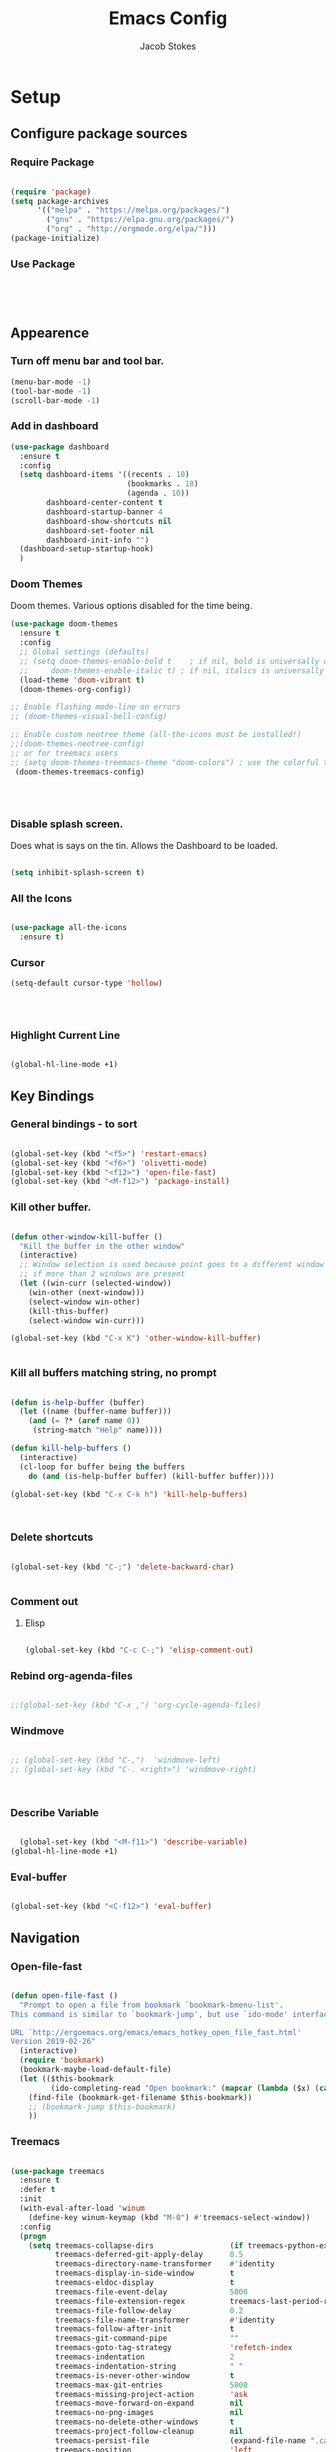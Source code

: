 #+TITLE: Emacs Config
#+AUTHOR: Jacob Stokes
#+TOC: true
#+DATE: 
* Setup
** Configure package sources
*** Require Package
#+BEGIN_SRC emacs-lisp

(require 'package)
(setq package-archives
      '(("melpa" . "https://melpa.org/packages/")
        ("gnu" . "https://elpa.gnu.org/packages/")
        ("org" . "http://orgmode.org/elpa/")))
(package-initialize)
#+END_SRC

*** Use Package
 #+BEGIN_SRC emacs-lisp




 #+END_SRC
** Appearence
*** Turn off menu bar and tool bar.
  #+BEGIN_SRC emacs-lisp
    (menu-bar-mode -1)
    (tool-bar-mode -1) 
    (scroll-bar-mode -1)
  #+END_SRC
*** Add in dashboard
  #+BEGIN_SRC emacs-lisp
    (use-package dashboard
      :ensure t
      :config
      (setq dashboard-items '((recents . 10)
                              (bookmarks . 10)
                              (agenda . 10))
            dashboard-center-content t
            dashboard-startup-banner 4
            dashboard-show-shortcuts nil
            dashboard-set-footer nil
            dashboard-init-info "")        
      (dashboard-setup-startup-hook)
      )
    #+END_SRC
*** Doom Themes
Doom themes.  Various options disabled for the time being.
#+BEGIN_SRC emacs-lisp
  (use-package doom-themes
    :ensure t  
    :config
    ;; Global settings (defaults)
    ;; (setq doom-themes-enable-bold t    ; if nil, bold is universally disabled
    ;;     doom-themes-enable-italic t) ; if nil, italics is universally disabled
    (load-theme 'doom-vibrant t)
    (doom-themes-org-config))

  ;; Enable flashing mode-line on errors
  ;; (doom-themes-visual-bell-config)

  ;; Enable custom neotree theme (all-the-icons must be installed!)
  ;;(doom-themes-neotree-config)
  ;; or for treemacs users
  ;; (setq doom-themes-treemacs-theme "doom-colors") ; use the colorful treemacs theme
   (doom-themes-treemacs-config)

 
 

#+END_SRC
*** Disable splash screen.
Does what is says on the tin.  Allows the Dashboard to be loaded. 
 #+BEGIN_SRC emacs-lisp

 (setq inhibit-splash-screen t)

 #+END_SRC
*** All the Icons

#+BEGIN_SRC emacs-lisp

  (use-package all-the-icons
    :ensure t)

#+END_SRC
*** Cursor
#+BEGIN_SRC emacs-lisp
  (setq-default cursor-type 'hollow)




#+END_SRC
*** Highlight Current Line
#+BEGIN_SRC emacs-lisp

  (global-hl-line-mode +1)
#+END_SRC
** Key Bindings
*** General bindings - to sort
 #+BEGIN_SRC emacs-lisp 

   (global-set-key (kbd "<f5>") 'restart-emacs)
   (global-set-key (kbd "<f6>") 'olivetti-mode)
   (global-set-key (kbd "<f12>") 'open-file-fast)
   (global-set-key (kbd "<M-f12>") 'package-install)

 #+END_SRC

*** Kill other buffer.

 #+BEGIN_SRC emacs-lisp

   (defun other-window-kill-buffer ()
     "Kill the buffer in the other window"
     (interactive)
     ;; Window selection is used because point goes to a different window
     ;; if more than 2 windows are present
     (let ((win-curr (selected-window))
	   (win-other (next-window)))
       (select-window win-other)
       (kill-this-buffer)
       (select-window win-curr)))

   (global-set-key (kbd "C-x K") 'other-window-kill-buffer)


 #+END_SRC

*** Kill all buffers matching string, no prompt
 #+BEGIN_SRC emacs-lisp

   (defun is-help-buffer (buffer)
     (let ((name (buffer-name buffer)))
       (and (= ?* (aref name 0))
	    (string-match "Help" name))))

   (defun kill-help-buffers ()
     (interactive)
     (cl-loop for buffer being the buffers
	   do (and (is-help-buffer buffer) (kill-buffer buffer))))

   (global-set-key (kbd "C-x C-k h") 'kill-help-buffers)



 #+END_SRC

*** Delete shortcuts
 #+BEGIN_SRC emacs-lisp

   (global-set-key (kbd "C-;") 'delete-backward-char)


 #+END_SRC

*** Comment out
**** Elisp
  #+BEGIN_SRC emacs-lisp

    (global-set-key (kbd "C-c C-;") 'elisp-comment-out)

  #+END_SRC
*** Rebind org-agenda-files
#+BEGIN_SRC emacs-lisp

  ;;(global-set-key (kbd "C-x ,") 'org-cycle-agenda-files)
#+END_SRC
*** Windmove
#+BEGIN_SRC emacs-lisp

;; (global-set-key (kbd "C-,")  'windmove-left)
;; (global-set-key (kbd "C-. <right>") 'windmove-right)



#+END_SRC
*** Describe Variable
#+BEGIN_SRC emacs-lisp

    (global-set-key (kbd "<M-f11>") 'describe-variable)
  (global-hl-line-mode +1)
#+END_SRC
*** Eval-buffer
#+BEGIN_SRC emacs-lisp

  (global-set-key (kbd "<C-f12>") 'eval-buffer)

#+END_SRC
** Navigation
*** Open-file-fast
#+BEGIN_SRC emacs-lisp

  (defun open-file-fast ()
    "Prompt to open a file from bookmark `bookmark-bmenu-list'.
  This command is similar to `bookmark-jump', but use `ido-mode' interface, and ignore cursor position in bookmark.

  URL `http://ergoemacs.org/emacs/emacs_hotkey_open_file_fast.html'
  Version 2019-02-26"
    (interactive)
    (require 'bookmark)
    (bookmark-maybe-load-default-file)
    (let (($this-bookmark
           (ido-completing-read "Open bookmark:" (mapcar (lambda ($x) (car $x)) bookmark-alist))))
      (find-file (bookmark-get-filename $this-bookmark))
      ;; (bookmark-jump $this-bookmark)
      ))

#+END_SRC

*** Treemacs
#+BEGIN_SRC emacs-lisp

(use-package treemacs
  :ensure t
  :defer t
  :init
  (with-eval-after-load 'winum
    (define-key winum-keymap (kbd "M-0") #'treemacs-select-window))
  :config
  (progn
    (setq treemacs-collapse-dirs                 (if treemacs-python-executable 3 0)
          treemacs-deferred-git-apply-delay      0.5
          treemacs-directory-name-transformer    #'identity
          treemacs-display-in-side-window        t
          treemacs-eldoc-display                 t
          treemacs-file-event-delay              5000
          treemacs-file-extension-regex          treemacs-last-period-regex-value
          treemacs-file-follow-delay             0.2
          treemacs-file-name-transformer         #'identity
          treemacs-follow-after-init             t
          treemacs-git-command-pipe              ""
          treemacs-goto-tag-strategy             'refetch-index
          treemacs-indentation                   2
          treemacs-indentation-string            " "
          treemacs-is-never-other-window         t
          treemacs-max-git-entries               5000
          treemacs-missing-project-action        'ask
          treemacs-move-forward-on-expand        nil
          treemacs-no-png-images                 nil
          treemacs-no-delete-other-windows       t
          treemacs-project-follow-cleanup        nil
          treemacs-persist-file                  (expand-file-name ".cache/treemacs-persist" user-emacs-directory)
          treemacs-position                      'left
          treemacs-recenter-distance             0.1
          treemacs-recenter-after-file-follow    nil
          treemacs-recenter-after-tag-follow     nil
          treemacs-recenter-after-project-jump   'always
          treemacs-recenter-after-project-expand 'on-distance
          treemacs-show-cursor                   nil
          treemacs-show-hidden-files             t
          treemacs-silent-filewatch              nil
          treemacs-silent-refresh                nil
          treemacs-sorting                       'alphabetic-asc
          treemacs-space-between-root-nodes      t
          treemacs-tag-follow-cleanup            t
          treemacs-tag-follow-delay              1.5
          treemacs-user-mode-line-format         nil
          treemacs-user-header-line-format       nil
          treemacs-width                         35)

    ;; The default width and height of the icons is 22 pixels. If you are
    ;; using a Hi-DPI display, uncomment this to double the icon size.
    ;;(treemacs-resize-icons 44)

    (treemacs-follow-mode t)
    (treemacs-filewatch-mode t)
    (treemacs-fringe-indicator-mode t)
    (pcase (cons (not (null (executable-find "git")))
                 (not (null treemacs-python-executable)))
      (`(t . t)
       (treemacs-git-mode 'deferred))
      (`(t . _)
       (treemacs-git-mode 'simple))))
  :bind
  (:map global-map
        ("M-0"       . treemacs-select-window)
        ("C-x t 1"   . treemacs-delete-other-windows)
        ("C-x t t"   . treemacs)
        ("C-x t B"   . treemacs-bookmark)
        ("C-x t C-t" . treemacs-find-file)
        ("C-x t M-t" . treemacs-find-tag)))

(use-package treemacs-evil
  :after treemacs evil
  :ensure t)

(use-package treemacs-projectile
  :after treemacs projectile
  :ensure t)

(use-package treemacs-icons-dired
  :after treemacs dired
  :ensure t
  :config (treemacs-icons-dired-mode))

(use-package treemacs-magit
  :after treemacs magit
  :ensure t)

(use-package treemacs-persp ;;treemacs-persective if you use perspective.el vs. persp-mode
  :after treemacs persp-mode ;;or perspective vs. persp-mode
  :ensure t
  :config (treemacs-set-scope-type 'Perspectives))

#+END_SRC
*** Windmove
#+BEGIN_SRC emacs-lisp
;;(windmove-default-keybindings 'meta)

(when (fboundp 'windmove-default-keybindings)
  (windmove-default-keybindings))

#+END_SRC





#+BEGIN_SRC emacs-lisp



#+END_SRC


*** TODO Ace-window
#+BEGIN_SRC emacs-lisp

  (use-package ace-window
    :ensure t)

(global-set-key (kbd "M-o") 'ace-window)


#+END_SRC
** Registers
*** File Registers
#+BEGIN_SRC emacs-lisp
(set-register ?s (cons 'file "~/.emacs.d/settings.org"))

#+END_SRC
* Writing 
** Spelling and Grammar
*** Dubcaps mode.
 #+BEGIN_SRC emacs-lisp
   (defun dcaps-to-scaps ()
     "Convert word in DOuble CApitals to Single Capitals."
     (interactive)
     (and (= ?w (char-syntax (char-before)))
          (save-excursion
            (and (if (called-interactively-p)
                     (skip-syntax-backward "w")
                   (= -3 (skip-syntax-backward "w")))
                 (let (case-fold-search)
                   (looking-at "\\b[[:upper:]]\\{2\\}[[:lower:]]"))
                 (capitalize-word 1)))))

   (add-hook 'post-self-insert-hook #'dcaps-to-scaps nil 'local)


   ;; Dubcaps mode

   (define-minor-mode dubcaps-mode
     "Toggle `dubcaps-mode'.  Converts words in DOuble CApitals to
   Single Capitals as you type."
     :init-value nil
     :lighter (" DC")
     (if dubcaps-mode
         (add-hook 'post-self-insert-hook #'dcaps-to-scaps nil 'local)
       (remove-hook 'post-self-insert-hook #'dcaps-to-scaps 'local)))

   (add-hook 'org-mode-hook 'dubcaps-mode)
   (add-hook 'markdown-mode-hook 'dubcaps-mode)

  #+END_SRC
*** Flyspell
 #+BEGIN_SRC emacs-lisp
    (use-package flyspell-correct
      :ensure t
      :after flyspell
      :bind (:map flyspell-mode-map ("C-'" . flyspell-correct-wrapper)))

    (use-package flyspell-correct-ivy
     :ensure t 
     :after flyspell-correct)

    ;; Hook to org mode
   ;; (add-hook 'org-mode-hook 'flyspell-mode)



 #+END_SRC
** Citations
*** Reftex
**** Enable
 #+BEGIN_SRC emacs-lisp


   (use-package reftex
     :ensure t
     :config
     (setq bibtex-completion-bibliography '("~/org-ref-test/bibs/Testing2.bib")
           bibtex-completion-format-citation-functions '((org-mode      . bibtex-completion-format-citation-pandoc-citeproc)
                                                         (latex-mode    . bibtex-completion-format-citation-cite)
                                                         (markdown-mode . bibtex-completion-format-citation-pandoc-citeproc)
                                                         (default       . bibtex-completion-format-citation-default))
           ivy-bibtex-default-action 'ivy-bibtex-insert-citation
           bibtex-completion-pdf-field "File")
     :bind (("C-C i" . ivy-bibtex)))



   ;; (setq bibtex-completion-bibliography
   ;;       '("~/org-ref-test/bibs/Testing2.bib"
   ;;         ))
   ;; 
   ;; 
   ;; (setq bibtex-completion-format-citation-functions
   ;;   '((org-mode      . bibtex-completion-format-citation-pandoc-citeproc)
   ;;     (latex-mode    . bibtex-completion-format-citation-cite)
   ;;     (markdown-mode . bibtex-completion-format-citation-pandoc-citeproc)
   ;;     (default       . bibtex-completion-format-citation-default)))



   ;; (setq ivy-bibtex-default-action 'ivy-bibtex-insert-citation)
   ;; 
   ;; (global-set-key (kbd "C-c i") 'ivy-bibtex)
   ;; 
   ;; (setq bibtex-completion-pdf-field "File")
   ;; 
 #+END_SRC
**** Functions
***** TODO Misc
#+BEGIN_SRC emacs-lisp


  (defun bibtex-completion-open-pdf-of-entry-at-point ()
    (interactive)
    (save-excursion
      (bibtex-beginning-of-entry)
      (when (looking-at bibtex-entry-maybe-empty-head)
        (bibtex-completion-open-pdf (bibtex-key-in-head)))))


  (defun my/print-reference-title ()
    "Print the title to the reference at point in the minibuffer."
    (interactive)
    (message
     (assoc-default "title"
                    (bibtex-completion-get-entry
                     (org-ref-get-bibtex-key-under-cursor)))))




#+END_SRC
** Templating
*** Yasnippets
**** Setup
#+BEGIN_SRC emacs-lisp
  (use-package yasnippet
    :ensure t
    :bind ("C-c 8" . yas-insert-snippet)
    :config
    (yas-global-mode 1))

  ;; (yas-global-mode 1)

  ;; (global-set-key (kbd "C-c 8") 'yas-insert-snippet)
#+END_SRC
* Major modes
** Org-mode
*** Required
**** Enable Export as markdown
#+BEGIN_SRC emacs-lisp

(eval-after-load "org"
  '(require 'ox-md nil t))

#+END_SRC
**** Pandoc-mode Org-mode
#+BEGIN_SRC emacs-lisp

  (add-hook 'org-mode-hook 'pandoc-mode)
  (setq org-pandoc-options-for-latex-pdf '((pdf-engine . "pdflatex")))

#+END_SRC
*** Org-babel
**** Load Languages
#+BEGIN_SRC emacs-lisp
(org-babel-do-load-languages
 'org-babel-load-languages
 '((python . t)))
#+END_SRC
**** Disable prompt
#+BEGIN_SRC emacs-lisp
  (setq org-confirm-babel-evaluate nil) 
#+END_SRC
**** Language Settings
***** Python
Set org-babel python command to python3
#+BEGIN_SRC emacs-lisp

  (setq org-babel-python-command "python3")

#+END_SRC
*** Tweaks
**** Org-Identation
#+begin_src emacs-lisp
(setq org-startup-indented t)
#+end_src
**** Better org-refile
#+BEGIN_SRC emacs-lisp

  (setq org-refile-targets '((nil :maxlevel . 9)
                                  (org-agenda-files :maxlevel . 9)))
  (setq org-outline-path-complete-in-steps nil)         ; Refile in a single go
  (setq org-refile-use-outline-path t)                  ; Show full paths for refiling


#+END_SRC
**** SRC-blocks behaviour
 #+BEGIN_SRC emacs-lisp

   (defvar org-blocks-hidden nil)

   (defun org-toggle-blocks
   ()
     (interactive)
     (if org-blocks-hidden
         (org-show-block-all)
       (org-hide-block-all))
     (setq-local org-blocks-hidden (not org-blocks-hidden)))

   (add-hook 'org-mode-hook 'org-toggle-blocks)

   (define-key org-mode-map (kbd "C-c t") 'org-toggle-blocks)
 #+END_SRC
 #+BEGIN_SRC emacs-lisp

 (setq org-src-tab-acts-natively t)

 #+END_SRC

*** Org-Journal

#+BEGIN_SRC emacs-lisp

  (use-package org-journal
    :ensure t
    :config
    (setq org-journal-dir "~/work/journal/"))

#+END_SRC

*** Org-Super-Agenda
 #+BEGIN_SRC emacs-lisp

   (use-package org-super-agenda
     :ensure t
     :config
    (setq org-super-agenda-groups '(
			      (:name "Waiting"
				  :tag "shop"))))
 #+END_SRC

*** Org-agenda

Commented out last part is for recusrively working through a directory.  This clashed with dashboard and recentf, as these files were being opened at startup.  One will do. 


#+BEGIN_SRC emacs-lisp



   (setq org-agenda-files (apply 'append
				(mapcar
				 (lambda (directory)
				   (directory-files-recursively
				    directory org-agenda-file-regexp))
				 '("~/work/agenda/"))))
    (define-key global-map "\C-ca" 'org-agenda)
   (setq org-log-done t)

#+END_SRC

** Environments
*** Python
**** Elpy
#+BEGIN_SRC emacs-lisp
  (use-package elpy
    :ensure t
    :init (elpy-enable)
    :config (setq elpy-rpc-python-command "python3")
    )
#+END_SRC

#+BEGIN_SRC emacs-lisp

;; (add-hook 'elpy-mode-hook (lambda () (highlight-indentation-mode -1)))

#+END_SRC

** Shell
*** Open Shell
#+BEGIN_SRC emacs-lisp
  (global-set-key (kbd "<f7>") 'shell)
#+END_SRC
* Tools
** Ivy, Counsel, Swiper
*** Counsel
 #+BEGIN_SRC emacs-lisp
   (use-package counsel :ensure t
     :after ivy
     :bind (("M-x" . 'counsel-M-x)
            ("C-x C-f" . 'counsel-find-file)
            ("<f1> f" . 'counsel-describe-function)
            ("<f1> v" . 'counsel-describe-variable)
            ("<f1> o" . 'counsel-describe-symbol)
            ("<f1> l" . 'counsel-find-library)
            ("<f2> i" . 'counsel-info-lookup-symbol)
            ("<f2> u" . 'counsel-unicode-char)
            ("C-c g" . 'counsel-git)
            ("C-c j" . 'counsel-git-grep)
            ("C-c k" . 'counsel-ag)
            ("C-S-o" . 'counsel-rhythmbox)
            :map minibuffer-local-map ("C-r" . 'counsel-minibuffer-history)))


 #+END_SRC
*** Ivy
 #+BEGIN_SRC emacs-lisp
   (use-package ivy :ensure t
     :init (setq ivy-use-virtual-buffers t
     enable-recursive-minibuffers t)
    :demand  :config (ivy-mode 1)
    :bind (("C-c C-r" . ivy-resume)))



 #+END_SRC
*** Swiper
 #+BEGIN_SRC emacs-lisp
   (use-package swiper :ensure t
     :after ivy
     :bind (("C-s" . swiper)
            ("C-r" . swiper)))



 #+END_SRC

** Pdf-tools

#+BEGIN_SRC emacs-lisp
  (use-package pdf-tools
    :ensure t
    :config (pdf-tools-install))
#+END_SRC

** Centaur-tabs

#+BEGIN_SRC emacs-lisp

  (use-package centaur-tabs
    :ensure t
    :demand
    :config
    (centaur-tabs-mode t)
    :bind
    ("M-n" . centaur-tabs-backward)
    ("M-p" . centaur-tabs-forward))


  (setq centaur-tabs-set-icons t)
  (setq centaur-tabs-plain-icons t)
#+END_SRC

** projectile
*** Main
 #+BEGIN_SRC emacs-lisp

     (use-package projectile
       :ensure t
       :config
       (define-key projectile-mode-map (kbd "C-c p") 'projectile-command-map)
       (projectile-mode +1)
       (setq projectile-completion-system 'ivy)
   )
 #+END_SRC
*** Counsel Projectile


#+BEGIN_SRC emacs-lisp
  (counsel-projectile-mode t)
#+END_SRC
* Testing
** Switch Window
 #+BEGIN_SRC emacs-lisp 
  ;; (use-package switch-window
   ;; :ensure t
   ;; :bind (("C-x o" . switch-window)
;;	    ("C-x 1" . switch-window-then-maximize)
;;	    ("C-x 2" . switch-window-then-split-below)
;;	    ("C-x 3" . switch-window-then-split-right)
;;	    ("C-x 0" . switch-window-then-delete)
;;	    ("C-x 4 d" . switch-window-then-dired)
;;	    ("C-x 4 f" . switch-window-then-find-file)
;;	    ("C-x 4 m" . switch-window-then-compose-mail)
;;	    ("C-x 4 r" . switch-window-then-find-file-read-only)
;;	    ("C-x 4 C-f" . switch-window-then-find-file)
;;	    ("C-x 4 C-o" . switch-window-then-find-file-read-only)
;;	    ("C-x 4 C-f" . switch-window-then-find-file)
;;	    ("C-x 4 C-o" . switch-window-then-display-buffer)
;;	    ("C-x 4 0" . switch-window-then-kill-buffer)))
 #+END_SRC 

** Switch-window Quick

#+BEGIN_SRC emacs-lisp

  (defun quick-switch-window ()
     (interactive)
    (switch-window))
  (global-set-key (kbd "C-?") 'quick-switch-window)


  (setq switch-window-shortcut-style 'qwerty)
#+END_SRC

** Indent 
#+BEGIN_SRC emacs-lisp
    (use-package highlight-indent-guides
      :ensure t
      :config
      (setq highlight-indent-guides-method 'bitmap)
      )

  (add-hook 'prog-mode-hook 'highlight-indent-guides-mode)
  (add-hook 'org-mode 'hightlight-indent-guides-mode)
#+END_SRC
